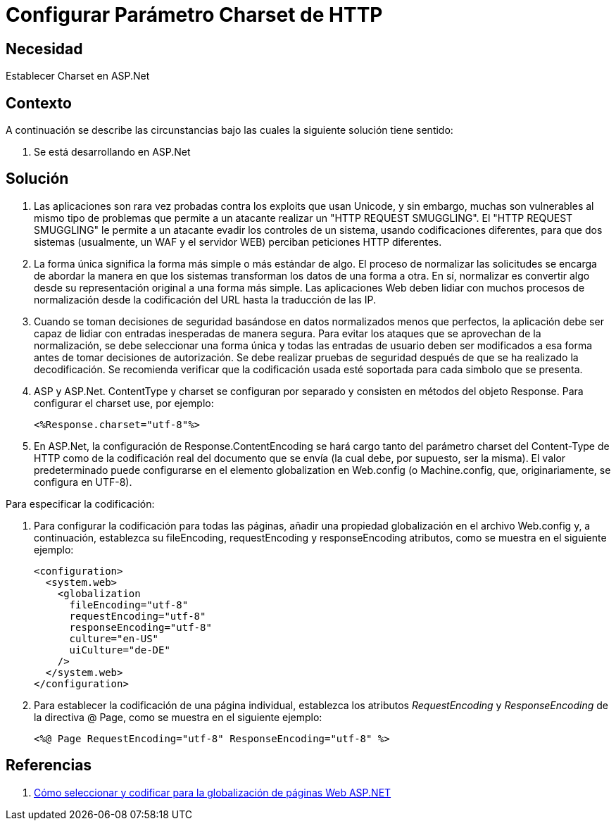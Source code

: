:slug: kb/aspnet/configurar-parametro-charset-http
:eth: no
:category: aspnet
:kb: yes

= Configurar Parámetro Charset de HTTP

== Necesidad

Establecer Charset en ASP.Net

== Contexto

A continuación se describe las circunstancias bajo las cuales la siguiente solución tiene sentido:

. Se está desarrollando en ASP.Net

== Solución

. Las aplicaciones son rara vez probadas contra los exploits que usan Unicode, y sin embargo, muchas son vulnerables al mismo tipo de problemas que permite a un atacante realizar un "HTTP REQUEST SMUGGLING". El "HTTP REQUEST SMUGGLING" le permite a un atacante evadir los controles de un sistema, usando codificaciones diferentes, para que dos sistemas (usualmente, un WAF y el servidor WEB) perciban peticiones HTTP diferentes.

. La forma única significa la forma más simple o más estándar de algo. El proceso de normalizar las solicitudes se encarga de abordar la manera en que los sistemas transforman los datos de una forma a otra. En sí, normalizar es convertir algo desde su representación original a una forma más simple. Las aplicaciones Web deben lidiar con muchos procesos de normalización desde la codificación del URL hasta la traducción de las IP.

. Cuando se toman decisiones de seguridad basándose en datos normalizados menos que perfectos, la aplicación debe ser capaz de lidiar con entradas inesperadas de manera segura. Para evitar los ataques que se aprovechan de la normalización, se debe seleccionar una forma única y todas las entradas de usuario deben ser modificados a esa forma antes de tomar decisiones de autorización. Se debe realizar pruebas de seguridad después de que se ha realizado la decodificación. Se recomienda verificar que la codificación usada esté soportada para cada simbolo que se presenta. 

. ASP y ASP.Net. ContentType y charset se configuran por separado y consisten en métodos del objeto Response. Para configurar el charset use, por ejemplo:
+
[source, html, linenums]
----
<%Response.charset="utf-8"%>
----

. En ASP.Net, la configuración de Response.ContentEncoding se hará cargo tanto del parámetro charset del Content-Type de HTTP como de la codificación real del documento que se envía (la cual debe, por supuesto, ser la misma). El valor predeterminado puede configurarse en el elemento globalization en Web.config (o Machine.config, que, originariamente, se configura en UTF-8). 

Para especificar la codificación:

. Para configurar la codificación para todas las páginas, añadir una propiedad globalización en el archivo Web.config y, a continuación, establezca su fileEncoding, requestEncoding y responseEncoding atributos, como se muestra en el siguiente ejemplo:
+
[source,html,linenums]
----
<configuration>
  <system.web>
    <globalization
      fileEncoding="utf-8"
      requestEncoding="utf-8"
      responseEncoding="utf-8"
      culture="en-US"
      uiCulture="de-DE"
    />
  </system.web>
</configuration>
---- 

. Para establecer la codificación de una página individual, establezca los atributos _RequestEncoding_ y _ResponseEncoding_ de la directiva @ Page, como se muestra en el siguiente ejemplo:
+
[source,html,linenums]
----
<%@ Page RequestEncoding="utf-8" ResponseEncoding="utf-8" %>
----

== Referencias

. https://msdn.microsoft.com/en-us/library/39d1w2xf(v=vs.100).aspx[Cómo seleccionar y codificar para la globalización de páginas Web ASP.NET]
